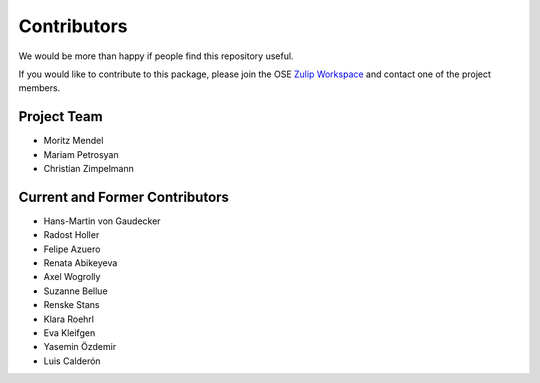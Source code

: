 .. _people:

************
Contributors
************

We would be more than happy if people find this repository useful.

If you would like to contribute to this package, please join the OSE `Zulip Workspace <https://ose.zulipchat.com/join/rqccatmdndepvpftco4tyvyz/>`_ and contact one of the project members.

Project Team
============

* Moritz Mendel
* Mariam Petrosyan
* Christian Zimpelmann

Current and Former Contributors
===============================

* Hans-Martin von Gaudecker
* Radost Holler
* Felipe Azuero
* Renata Abikeyeva
* Axel Wogrolly
* Suzanne Bellue
* Renske Stans
* Klara Roehrl
* Eva Kleifgen
* Yasemin Özdemir
* Luis Calderón
